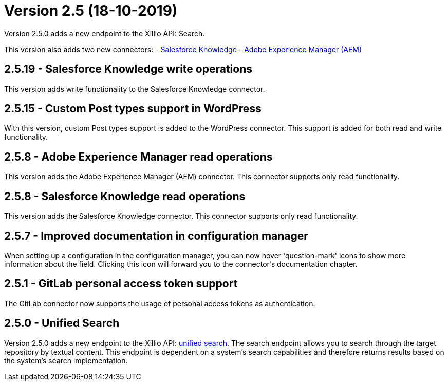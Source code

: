 = Version 2.5 (18-10-2019)

Version 2.5.0 adds a new endpoint to the Xillio API: Search.

This version also adds two new connectors:
- https://docs.xill.io/#connector-salesforce[Salesforce Knowledge]
- https://docs.xill.io/#connector-aem[Adobe Experience Manager (AEM)]

== 2.5.19 - Salesforce Knowledge write operations

This version adds write functionality to the Salesforce Knowledge connector.

== 2.5.15 - Custom Post types support in WordPress

With this version, custom Post types support is added to the WordPress connector. This support is added for both read and write functionality.

== 2.5.8 - Adobe Experience Manager read operations

This version adds the Adobe Experience Manager (AEM) connector. This connector supports only read functionality.

== 2.5.8 - Salesforce Knowledge read operations

This version adds the Salesforce Knowledge connector. This connector supports only read functionality.

== 2.5.7 - Improved documentation in configuration manager

When setting up a configuration in the configuration manager, you can now hover 'question-mark' icons to show more information about the field. Clicking this icon will forward you to the connector's documentation chapter.

== 2.5.1 - GitLab personal access token support

The GitLab connector now supports the usage of personal access tokens as authentication.

== 2.5.0 - Unified Search

Version 2.5.0 adds a new endpoint to the Xillio API: https://docs.xill.io/#Search[unified search]. The search endpoint allows you to search through the target repository by textual content. This endpoint is dependent on a system's search capabilities and therefore returns results based on the system's search implementation.

